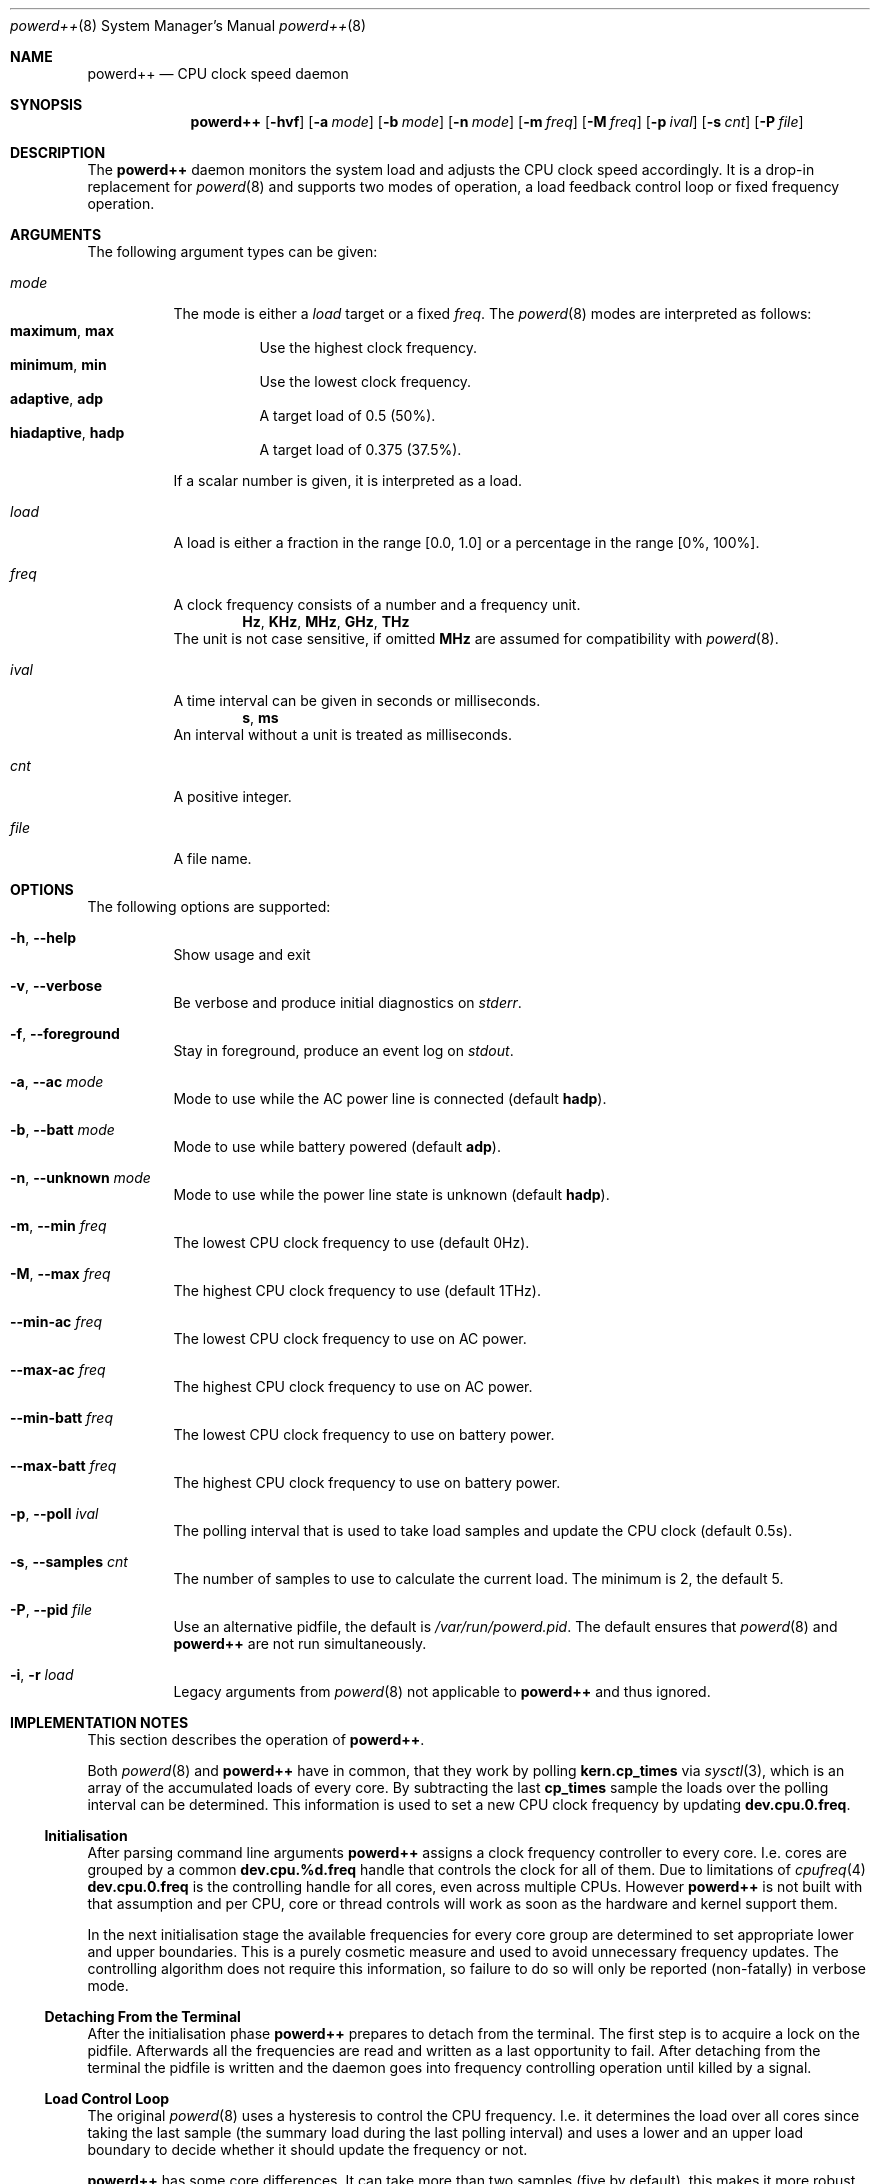 .Dd February 25, 2016
.Dt powerd++ 8
.Os
.Sh NAME
.Nm powerd++
.Nd CPU clock speed daemon
.Sh SYNOPSIS
.Nm
.Op Fl hvf
.Op Fl a Ar mode
.Op Fl b Ar mode
.Op Fl n Ar mode
.Op Fl m Ar freq
.Op Fl M Ar freq
.Op Fl p Ar ival
.Op Fl s Ar cnt
.Op Fl P Ar file
.Sh DESCRIPTION
The
.Nm
daemon monitors the system load and adjusts the CPU clock speed accordingly.
It is a drop-in replacement for
.Xr powerd 8
and supports two modes of operation, a load feedback control loop or fixed
frequency operation.
.Sh ARGUMENTS
The following argument types can be given:
.Bl -tag -width indent
.It Ar mode
The mode is either a
.Ar load
target or a fixed
.Ar freq .
The
.Xr powerd 8
modes are interpreted as follows:
.Bl -tag -nested -width indent -compact
.It Li maximum , Li max
Use the highest clock frequency.
.It Li minimum , Li min
Use the lowest clock frequency.
.It Li adaptive , Li adp
A target load of 0.5 (50%).
.It Li hiadaptive , Li hadp
A target load of 0.375 (37.5%).
.El
.Pp
If a scalar number is given, it is interpreted as a load.
.It Ar load
A load is either a fraction in the range [0.0, 1.0] or a percentage in the
range [0%, 100%].
.It Ar freq
A clock frequency consists of a number and a frequency unit.
.D1 Li Hz , Li KHz , Li MHz , Li GHz , Li THz
The unit is not case sensitive, if omitted
.Li MHz
are assumed for compatibility with
.Xr powerd 8 .
.It Ar ival
A time interval can be given in seconds or milliseconds.
.D1 Li s , Li ms
An interval without a unit is treated as milliseconds.
.It Ar cnt
A positive integer.
.It Ar file
A file name.
.El
.Sh OPTIONS
The following options are supported:
.Bl -tag -width indent
.It Fl h , -help
Show usage and exit
.It Fl v , -verbose
Be verbose and produce initial diagnostics on
.Pa stderr .
.It Fl f , -foreground
Stay in foreground, produce an event log on
.Pa stdout .
.It Fl a , -ac Ar mode
Mode to use while the AC power line is connected (default
.Li hadp ) .
.It Fl b , -batt Ar mode
Mode to use while battery powered (default
.Li adp ) .
.It Fl n , -unknown Ar mode
Mode to use while the power line state is unknown (default
.Li hadp ) .
.It Fl m , -min Ar freq
The lowest CPU clock frequency to use (default 0Hz).
.It Fl M , -max Ar freq
The highest CPU clock frequency to use (default 1THz).
.It Fl -min-ac Ar freq
The lowest CPU clock frequency to use on AC power.
.It Fl -max-ac Ar freq
The highest CPU clock frequency to use on AC power.
.It Fl -min-batt Ar freq
The lowest CPU clock frequency to use on battery power.
.It Fl -max-batt Ar freq
The highest CPU clock frequency to use on battery power.
.It Fl p , -poll Ar ival
The polling interval that is used to take load samples and update the
CPU clock (default 0.5s).
.It Fl s , -samples Ar cnt
The number of samples to use to calculate the current load. The minimum is 2,
the default 5.
.It Fl P , -pid Ar file
Use an alternative pidfile, the default is
.Pa /var/run/powerd.pid .
The default ensures that
.Xr powerd 8
and
.Nm
are not run simultaneously.
.It Fl i , r Ar load
Legacy arguments from
.Xr powerd 8
not applicable to
.Nm
and thus ignored.
.El
.Sh IMPLEMENTATION NOTES
This section describes the operation of
.Nm .
.Pp
Both
.Xr powerd 8
and
.Nm
have in common, that they work by polling
.Li kern.cp_times
via
.Xr sysctl 3 ,
which is an array of the accumulated loads of every core. By subtracting the
last
.Li cp_times
sample the loads over the polling interval can be determined. This information
is used to set a new CPU clock frequency by updating
.Li dev.cpu.0.freq .
.Ss Initialisation
After parsing command line arguments
.Nm
assigns a clock frequency controller to every core. I.e. cores are
grouped by a common
.Li dev.cpu.%d.freq
handle that controls the clock for all of them. Due to limitations of
.Xr cpufreq 4
.Li dev.cpu.0.freq
is the controlling handle for all cores, even across multiple CPUs. However
.Nm
is not built with that assumption and per CPU, core or thread controls will
work as soon as the hardware and kernel support them.
.Pp
In the next initialisation stage the available frequencies for every core
group are determined to set appropriate lower and upper boundaries. This
is a purely cosmetic measure and used to avoid unnecessary frequency
updates. The controlling algorithm does not require this information, so
failure to do so will only be reported (non-fatally) in verbose mode.
.Ss Detaching From the Terminal
After the initialisation phase
.Nm
prepares to detach from the terminal. The first step is to acquire a lock
on the pidfile. Afterwards all the frequencies are read and written as
a last opportunity to fail. After detaching from the terminal the pidfile
is written and the daemon goes into frequency controlling operation until
killed by a signal.
.Ss Load Control Loop
The original
.Xr powerd 8
uses a hysteresis to control the CPU frequency. I.e. it determines the load
over all cores since taking the last sample (the summary load during the last
polling interval) and uses a lower and an upper load boundary to decide
whether it should update the frequency or not.
.Pp
.Nm
has some core differences. It can take more than two samples (five by
default), this makes it more robust against small spikes in load, while
retaining much of its ability to quickly react to sudden surges in load.
Changing the number of samples does not change the runtime cost of running
.Nm .
.Pp
Instead of taking the sum of all loads, the highest load within the core
group is used to decide the next frequency target. Like with
.Xr powerd 8
this means, that high load on a single core will cause an increase in the
clock frequency. Unlike
.Xr powerd 8
it also means that moderate load over all cores allows a decrease of the
clock frequency.
.Pp
The
.Nm
daemon steers the clock frequency to match a load target, e.g. if there was
a 25% load on 2 GHz and the load target was 50%, the frequency would be set
to 1 GHz.
.Ss Termination and Signals
The signals
.Li HUP
and
.Li TERM
cause an orderly shutdown of
.Nm .
An orderly shutdown means the pidfile is removed and the clock frequencies
are set to their maximums.
.Sh FILES
.Bl -tag -width indent
.Pa /var/run/powerd.pid
Common pidfile with
.Xr powerd 8 .
.El
.Sh EXAMPLES
Run in foreground, minimum clock frequency 800 MHz:
.Dl powerd++ -fm800
.Pp
Report configuration before detaching into the background:
.Dl powerd++ -v
.Pp
Target 75% load on battery power and run at 2.4 GHz on AC power:
.Dl powerd++ -b .75 -a 2.4ghz
.Pp
Target 25% load on AC power:
.Dl powerd++ -a 25%
.Pp
Use the same load sampling
.Xr powerd 8
does:
.Dl powerd++ -s2 -p.25s
.Sh DIAGNOSTICS
The
.Nm
daemon exits 0 on receiving an
.Li INT
or
.Li TERM
signal, and >0 if an error occurs.
.Sh COMPATIBILITY
So far
.Nm
requires ACPI to detect the current power line state.
.Sh SEE ALSO
.Xr cpufreq 4 , Xr powerd 8
.Sh AUTHORS
Implementation and manual by
.An Dominic Fandrey Aq kami@freebsd.org
